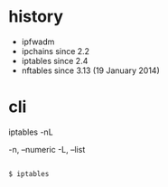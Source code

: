 * history

- ipfwadm
- ipchains since 2.2
- iptables since 2.4
- nftables since 3.13 (19 January 2014)

* cli

iptables -nL

-n, --numeric
-L, --list

#+BEGIN_EXAMPLE

$ iptables 

#+END_EXAMPLE
